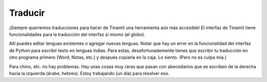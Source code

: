 .. _des_trad:

Traducir
--------
¡Siempre querremos traducciones para hacer de Tinamït una herramienta aún más accesible!
El interfaz de Tinamït tiene funcionalidades para la traducción del interfaz sí mismo (el globo).

.. image:: Imágenes/IGU_cabeza_globo.png
   :scale: 100 %
   :align: center
   :alt: Icono de cambio de idiomas de Tinamït.

Allí puedes editar lenguas existentes o agregar nuevas lenguas. Notar que hay un error en la funcionalidad del
interfaz de Python para escribir texto en lenguas indias. Para estas, desafortunademente tienes que escribir tu traducción
en otro programa primero (Word, Notas, etc.) y después copiarla en la caja. Lo siento. (Pero no es culpa mia.)

Para chino, etc. no hay problemas. Hay unas cosas muy raras que pasan con abecedarios que se escriben de la derecha hacia
la izquierda (árabe, hebreo). Estoy trabajando (un día) para resolver eso.
